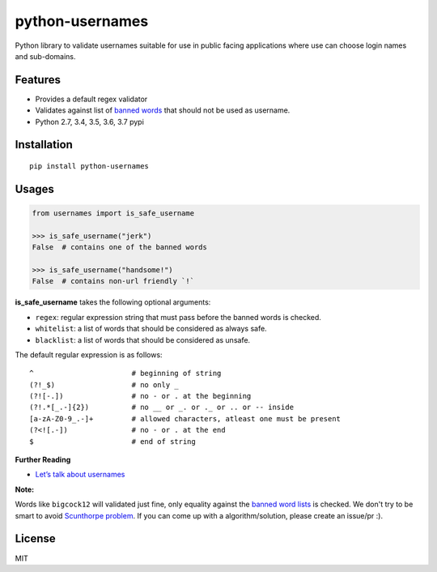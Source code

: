 python-usernames
================

|Build Status| |Coverage Status| |PyPI version|

Python library to validate usernames suitable for use in public facing
applications where use can choose login names and sub-domains.

Features
--------

-  Provides a default regex validator
-  Validates against list of `banned
   words <https://github.com/theskumar/python-usernames/blob/master/usernames/reserved_words.py>`__
   that should not be used as username.
-  Python 2.7, 3.4, 3.5, 3.6, 3.7 pypi

Installation
------------

::

    pip install python-usernames

Usages
------

.. code:: python

    from usernames import is_safe_username

    >>> is_safe_username("jerk")
    False  # contains one of the banned words

    >>> is_safe_username("handsome!")
    False  # contains non-url friendly `!`

**is\_safe\_username** takes the following optional arguments:

-  ``regex``: regular expression string that must pass before the banned
   words is checked.
-  ``whitelist``: a list of words that should be considered as always
   safe.
-  ``blacklist``: a list of words that should be considered as unsafe.

The default regular expression is as follows:

::

    ^                       # beginning of string
    (?!_$)                  # no only _
    (?![-.])                # no - or . at the beginning
    (?!.*[_.-]{2})          # no __ or _. or ._ or .. or -- inside
    [a-zA-Z0-9_.-]+         # allowed characters, atleast one must be present
    (?<![.-])               # no - or . at the end
    $                       # end of string

**Further Reading**

- `Let’s talk about usernames <https://www.b-list.org/weblog/2018/feb/11/usernames/>`__

**Note:**

Words like ``bigcock12`` will validated just fine, only equality against
the `banned word lists <https://github.com/theskumar/python-usernames/blob/master/usernames/reserved_words.py>`__
is checked. We don't try to be smart to avoid `Scunthorpe problem <https://en.wikipedia.org/wiki/Scunthorpe_problem>`__.
If you can come up with a algorithm/solution, please create an issue/pr :).

License
-------

MIT

.. |Build Status| image:: https://travis-ci.org/theskumar/python-usernames.svg?branch=v0.1.0
   :target: https://travis-ci.org/theskumar/python-usernames
.. |Coverage Status| image:: https://coveralls.io/repos/theskumar/python-usernames/badge.svg?branch=master&service=github
   :target: https://coveralls.io/github/theskumar/python-usernames?branch=master
.. |PyPI version| image:: https://badge.fury.io/py/python-usernames.svg
   :target: http://badge.fury.io/py/python-usernames


